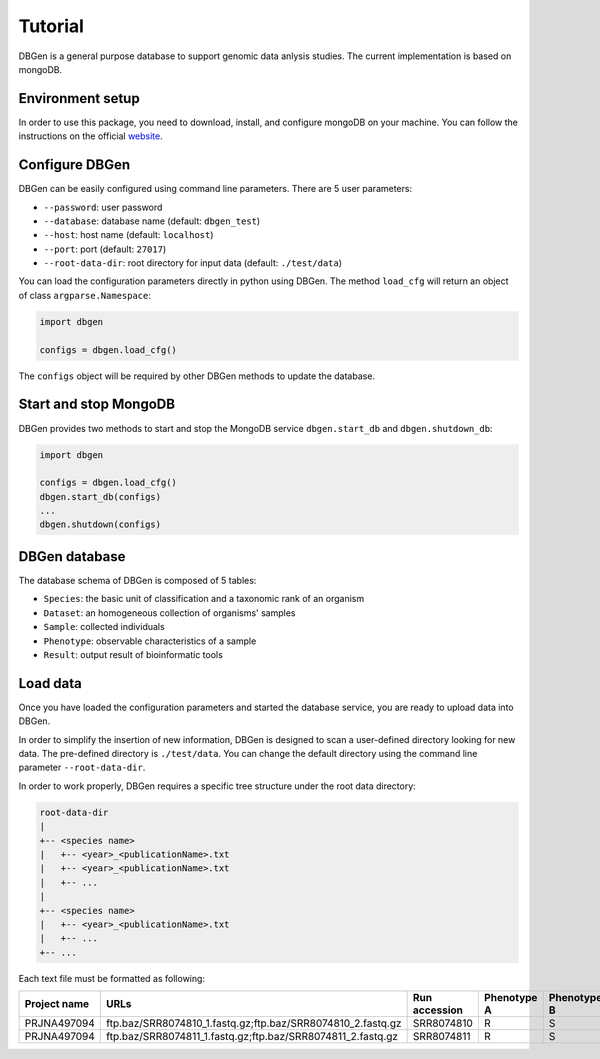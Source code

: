 Tutorial
========

DBGen is a general purpose database to support genomic data anlysis studies.
The current implementation is based on mongoDB.


Environment setup
-----------------

In order to use this package, you need to download, install, and
configure mongoDB on your machine.
You can follow the instructions on the official
`website <https://www.mongodb.com/blog/post/getting-started-with-python-and-mongodb.>`__.


Configure DBGen
--------------------

DBGen can be easily configured using command line parameters.
There are 5 user parameters:

* ``--password``: user password
* ``--database``: database name (default: ``dbgen_test``)
* ``--host``: host name (default: ``localhost``)
* ``--port``: port (default: ``27017``)
* ``--root-data-dir``: root directory for input data (default: ``./test/data``)


You can load the configuration parameters directly in python using DBGen.
The method ``load_cfg`` will return an object of class ``argparse.Namespace``:

.. code:: python

    import dbgen

    configs = dbgen.load_cfg()

The ``configs`` object will be required by other DBGen methods to update the database.


Start and stop MongoDB
-------------------------

DBGen provides two methods to start and stop the MongoDB service
``dbgen.start_db`` and ``dbgen.shutdown_db``:

.. code:: python

    import dbgen

    configs = dbgen.load_cfg()
    dbgen.start_db(configs)
    ...
    dbgen.shutdown(configs)


DBGen database
---------------------

The database schema of DBGen is composed of 5 tables:

* ``Species``: the basic unit of classification and a taxonomic rank of an organism
* ``Dataset``: an homogeneous collection of organisms' samples
* ``Sample``: collected individuals
* ``Phenotype``: observable characteristics of a sample
* ``Result``: output result of bioinformatic tools

.. image:: database.png


Load data
----------------

Once you have loaded the configuration parameters and started the database service,
you are ready to upload data into DBGen.

In order to simplify the insertion of new information, DBGen is designed to scan a user-defined
directory looking for new data. The pre-defined directory is ``./test/data``. You can change
the default directory using the command line parameter ``--root-data-dir``.

In order to work properly, DBGen requires a specific tree structure under
the root data directory:


.. code-block:: text

    root-data-dir
    |
    +-- <species name>
    |   +-- <year>_<publicationName>.txt
    |   +-- <year>_<publicationName>.txt
    |   +-- ...
    |
    +-- <species name>
    |   +-- <year>_<publicationName>.txt
    |   +-- ...
    +-- ...

Each text file must be formatted as following:

+------------------+-----------------------------------------------------------------+-------------------+-----------------+-----------------+-----+
| **Project name** | **URLs**                                                        | **Run accession** | **Phenotype A** | **Phenotype B** | ... |
+------------------+-----------------------------------------------------------------+-------------------+-----------------+-----------------+-----+
| PRJNA497094      | ftp.baz/SRR8074810_1.fastq.gz;ftp.baz/SRR8074810_2.fastq.gz     | SRR8074810        | R               | S               |     |
+------------------+-----------------------------------------------------------------+-------------------+-----------------+-----------------+-----+
| PRJNA497094      | ftp.baz/SRR8074811_1.fastq.gz;ftp.baz/SRR8074811_2.fastq.gz     | SRR8074811        | R               | S               |     |
+------------------+-----------------------------------------------------------------+-------------------+-----------------+-----------------+-----+

